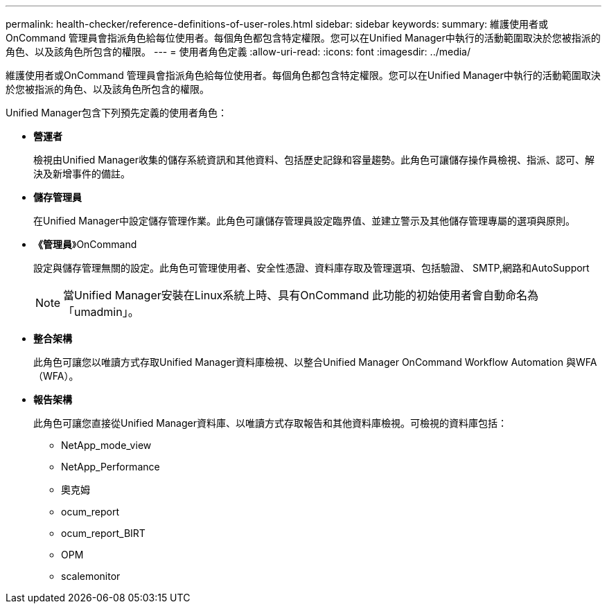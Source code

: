 ---
permalink: health-checker/reference-definitions-of-user-roles.html 
sidebar: sidebar 
keywords:  
summary: 維護使用者或OnCommand 管理員會指派角色給每位使用者。每個角色都包含特定權限。您可以在Unified Manager中執行的活動範圍取決於您被指派的角色、以及該角色所包含的權限。 
---
= 使用者角色定義
:allow-uri-read: 
:icons: font
:imagesdir: ../media/


[role="lead"]
維護使用者或OnCommand 管理員會指派角色給每位使用者。每個角色都包含特定權限。您可以在Unified Manager中執行的活動範圍取決於您被指派的角色、以及該角色所包含的權限。

Unified Manager包含下列預先定義的使用者角色：

* *營運者*
+
檢視由Unified Manager收集的儲存系統資訊和其他資料、包括歷史記錄和容量趨勢。此角色可讓儲存操作員檢視、指派、認可、解決及新增事件的備註。

* *儲存管理員*
+
在Unified Manager中設定儲存管理作業。此角色可讓儲存管理員設定臨界值、並建立警示及其他儲存管理專屬的選項與原則。

* *《管理員*》OnCommand
+
設定與儲存管理無關的設定。此角色可管理使用者、安全性憑證、資料庫存取及管理選項、包括驗證、 SMTP,網路和AutoSupport

+
[NOTE]
====
當Unified Manager安裝在Linux系統上時、具有OnCommand 此功能的初始使用者會自動命名為「umadmin」。

====
* *整合架構*
+
此角色可讓您以唯讀方式存取Unified Manager資料庫檢視、以整合Unified Manager OnCommand Workflow Automation 與WFA（WFA）。

* *報告架構*
+
此角色可讓您直接從Unified Manager資料庫、以唯讀方式存取報告和其他資料庫檢視。可檢視的資料庫包括：

+
** NetApp_mode_view
** NetApp_Performance
** 奧克姆
** ocum_report
** ocum_report_BIRT
** OPM
** scalemonitor



